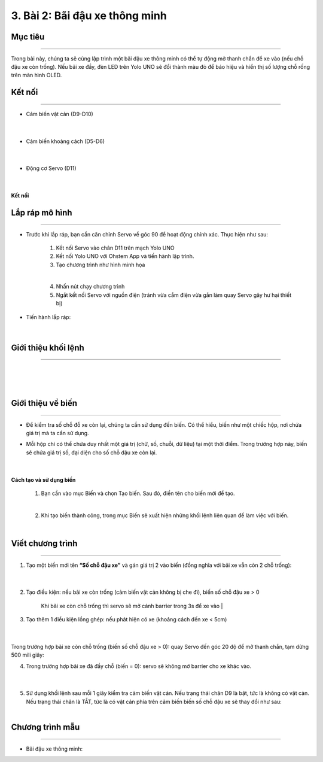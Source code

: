 3. Bài 2: Bãi đậu xe thông minh
===================================

Mục tiêu
----------
--------------

Trong bài này, chúng ta sẽ cùng lập trình một bãi đậu xe thông minh có thể tự động mở thanh chắn để xe vào (nếu chỗ đậu xe còn trống). Nếu bãi xe đầy, đèn LED trên Yolo UNO sẽ đổi thành màu đỏ để báo hiệu và hiển thị số lượng chỗ rống trên màn hình OLED.

Kết nối 
----------
------------

- Cảm biến vật cản (D9-D10)

    .. image:: images/cityuno1_1.png
        :scale: 90%
        :align: center 
    |
- Cảm biến khoảng cách (D5-D6)

    .. image:: images/cityuno1_2.png
        :scale: 90%
        :align: center 
    |
- Động cơ Servo (D11)

    .. image:: images/cityuno1_3.png
        :scale: 90%
        :align: center 
    |
**Kết nối**

    .. image:: images/bai_2.4.png
        :scale: 90%
        :align: center 


Lắp ráp mô hình
----------
-------------

- Trước khi lắp ráp, bạn cần căn chỉnh Servo về góc 90 để hoạt động chính xác. Thực hiện như sau:

    1. Kết nối Servo vào chân D11 trên mạch Yolo UNO

    2. Kết nối Yolo UNO với Ohstem App và tiến hành lập trình.

    3. Tạo chương trình như hình minh họa

    .. image:: images/cityuno1_4.png
        :scale: 90%
        :align: center 
    |
    4.  Nhấn nút chạy chương trình 

    5. Ngắt kết nối Servo với nguồn điện (tránh vừa cắm điện vừa gắn làm quay Servo gây hư hại thiết bị)

- Tiến hành lắp ráp:

    .. image:: images/bai_2.6.png
        :width: 800px
        :align: center 
    |
    

Giới thiệu khối lệnh 
-------------
----------------------

    .. image:: images/cityuno1_5.png
        :scale: 90%
        :align: center 
    |
    .. image:: images/cityuno1_6.png
        :scale: 90%
        :align: center 
    |
    .. image:: images/cityuno1_7.png
        :scale: 90%
        :align: center 
    |

Giới thiệu về biến 
--------
-------------

- Để kiểm tra số chỗ đỗ xe còn lại, chúng ta cần sử dụng đến biến. Có thể hiểu, biến như một chiếc hộp, nơi chứa giá trị mà ta cần sử dụng.

- Mỗi hộp chỉ có thể chứa duy nhất một giá trị (chữ, số, chuỗi, dữ liệu) tại một thời điểm. Trong trường hợp này, biến sẽ chứa giá  trị số, đại diện cho số chỗ đậu xe còn lại.

    .. image:: images/bai_2.14.png
        :width: 400px
        :align: center 
    |

**Cách tạo và sử dụng biến**

    1. Bạn cần vào mục Biến và chọn Tạo biến. Sau đó, điền tên cho biến mới để tạo.

    .. image:: images/bai_2.15.png
        :width: 400px
        :align: center 
    |
    2. Khi tạo biến thành công, trong mục Biến sẽ xuất hiện những khối lệnh liên quan để làm việc với biến.

    .. image:: images/bai_2.16.png
        :width: 400px
        :align: center 
    |

Viết chương trình 
----------
--------------------

1. Tạo một biến mới tên **“Số chỗ đậu xe”** và gán giá trị 2 vào biến (đồng nghĩa với bãi xe vẫn còn 2 chỗ trống):

    .. image:: images/cityuno1_8.png
        :scale: 90%
        :align: center 
    |
2. Tạo điều kiện: nếu bãi xe còn trống (cảm biến vật cản không bị che đi), biến số chỗ đậu xe > 0

    .. image:: images/cityuno1_9.png
        :scale: 90%
        :align: center 
    
    Khi bãi xe còn chỗ trống thì servo sẽ mở cánh barrier trong 3s để xe vào 
    |
3. Tạo thêm 1 điều kiện lồng ghép: nếu phát hiện có xe (khoảng cách đến xe < 5cm)

    .. image:: images/cityuno1_10.png
        :scale: 90%
        :align: center 
    |
Trong trường hợp bãi xe còn chỗ trống (biến số chỗ đậu xe > 0): quay Servo đến góc 20 độ để mở thanh chắn, tạm dừng 500 mili giây:

4. Trong trường hợp bãi xe đã đầy chỗ (biến = 0): servo sẽ không mở barrier cho xe khác vào.

    .. image:: images/cityuno1_11.png
        :scale: 90%
        :align: center 
    |
5. Sử dụng khối lệnh sau mỗi 1 giây kiểm tra cảm biến vật cản. Nếu trạng thái chân D9 là bật, tức là không có vật cản. Nếu trạng thái chân là TẮT, tức là có vật cản phía trên cảm biến biến số chỗ đậu xe sẽ thay đổi như sau:
    .. image:: images/cityuno1_12.png
        :scale: 90%
        :align: center
    |
Chương trình mẫu 
------------
---------------

- Bãi đậu xe thông minh: 
.. image:: images/cityuno1_13.png
    :scale: 90%
    :align: center 